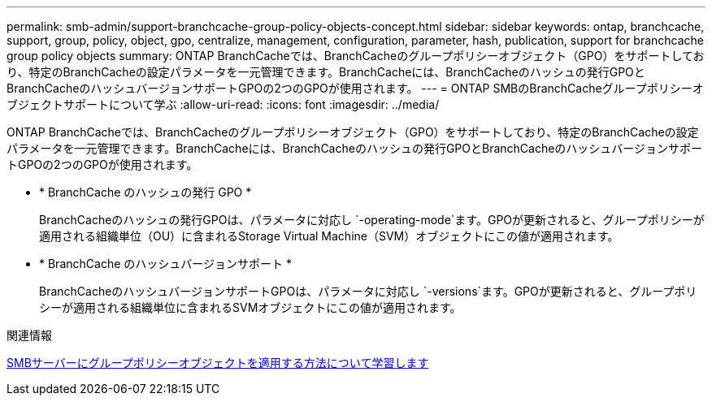 ---
permalink: smb-admin/support-branchcache-group-policy-objects-concept.html 
sidebar: sidebar 
keywords: ontap, branchcache, support, group, policy, object, gpo, centralize, management, configuration, parameter, hash, publication, support for branchcache group policy objects 
summary: ONTAP BranchCacheでは、BranchCacheのグループポリシーオブジェクト（GPO）をサポートしており、特定のBranchCacheの設定パラメータを一元管理できます。BranchCacheには、BranchCacheのハッシュの発行GPOとBranchCacheのハッシュバージョンサポートGPOの2つのGPOが使用されます。 
---
= ONTAP SMBのBranchCacheグループポリシーオブジェクトサポートについて学ぶ
:allow-uri-read: 
:icons: font
:imagesdir: ../media/


[role="lead"]
ONTAP BranchCacheでは、BranchCacheのグループポリシーオブジェクト（GPO）をサポートしており、特定のBranchCacheの設定パラメータを一元管理できます。BranchCacheには、BranchCacheのハッシュの発行GPOとBranchCacheのハッシュバージョンサポートGPOの2つのGPOが使用されます。

* * BranchCache のハッシュの発行 GPO *
+
BranchCacheのハッシュの発行GPOは、パラメータに対応し `-operating-mode`ます。GPOが更新されると、グループポリシーが適用される組織単位（OU）に含まれるStorage Virtual Machine（SVM）オブジェクトにこの値が適用されます。

* * BranchCache のハッシュバージョンサポート *
+
BranchCacheのハッシュバージョンサポートGPOは、パラメータに対応し `-versions`ます。GPOが更新されると、グループポリシーが適用される組織単位に含まれるSVMオブジェクトにこの値が適用されます。



.関連情報
xref:applying-group-policy-objects-concept.adoc[SMBサーバーにグループポリシーオブジェクトを適用する方法について学習します]
